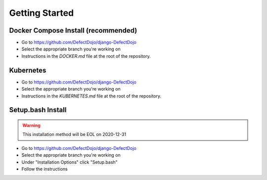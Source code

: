 Getting Started
===============

Docker Compose Install (recommended)
************************************
* Go to https://github.com/DefectDojo/django-DefectDojo
* Select the appropriate branch you're working on
* Instructions in the `DOCKER.md` file at the root of the repository.

Kubernetes
**********
* Go to https://github.com/DefectDojo/django-DefectDojo
* Select the appropriate branch you're working on
* Instructions in the `KUBERNETES.md` file at the root of the repository.

Setup.bash Install 
******************
.. warning::
   This installation method will be EOL on 2020-12-31

* Go to https://github.com/DefectDojo/django-DefectDojo
* Select the appropriate branch you're working on
* Under "Installation Options" click "Setup.bash"
* Follow the instructions
